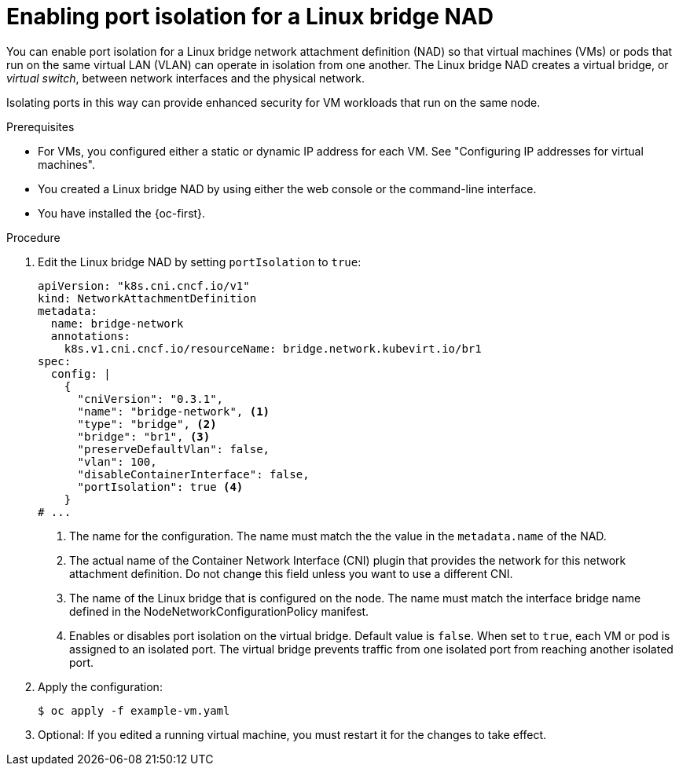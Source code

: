// Module included in the following assemblies:
//
// * virt/vm_networking/virt-connecting-vm-to-linux-bridge.adoc

:_mod-docs-content-type: PROCEDURE
[id="virt-linux-bridge-nad-port-isolation.adoc_{context}"]
= Enabling port isolation for a Linux bridge NAD

You can enable port isolation for a Linux bridge network attachment definition (NAD) so that virtual machines (VMs) or pods that run on the same virtual LAN (VLAN) can operate in isolation from one another. The Linux bridge NAD creates a virtual bridge, or _virtual switch_, between network interfaces and the physical network.

Isolating ports in this way can provide enhanced security for VM workloads that run on the same node. 

.Prerequisites

* For VMs, you configured either a static or dynamic IP address for each VM. See "Configuring IP addresses for virtual machines".
* You created a Linux bridge NAD by using either the web console or the command-line interface. 
* You have installed the {oc-first}.

.Procedure

. Edit the Linux bridge NAD by setting `portIsolation` to `true`:
+
[source,yaml]
----
apiVersion: "k8s.cni.cncf.io/v1"
kind: NetworkAttachmentDefinition
metadata:
  name: bridge-network 
  annotations:
    k8s.v1.cni.cncf.io/resourceName: bridge.network.kubevirt.io/br1 
spec:
  config: |
    {
      "cniVersion": "0.3.1",
      "name": "bridge-network", <1>
      "type": "bridge", <2>
      "bridge": "br1", <3>
      "preserveDefaultVlan": false,
      "vlan": 100,
      "disableContainerInterface": false,
      "portIsolation": true <4>
    }
# ...
----
<1> The name for the configuration. The name must match the the value in the `metadata.name` of the NAD.
<2> The actual name of the Container Network Interface (CNI) plugin that provides the network for this network attachment definition. Do not change this field unless you want to use a different CNI.
<3> The name of the Linux bridge that is configured on the node. The name must match the interface bridge name defined in the NodeNetworkConfigurationPolicy manifest.
<4> Enables or disables port isolation on the virtual bridge. Default value is `false`. When set to `true`, each VM or pod is assigned to an isolated port. The virtual bridge prevents traffic from one isolated port from reaching another isolated port.

. Apply the configuration:
+
[source,terminal]
----
$ oc apply -f example-vm.yaml
----

. Optional: If you edited a running virtual machine, you must restart it for the changes to take effect.
